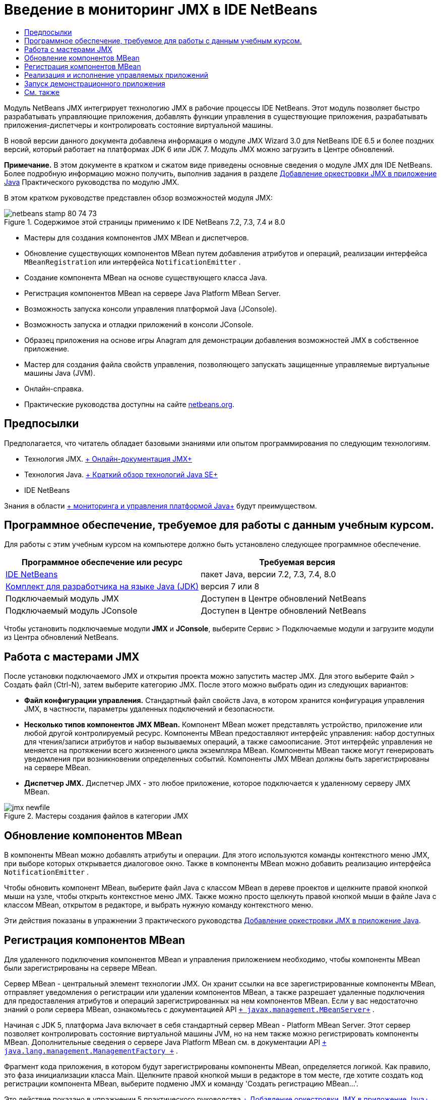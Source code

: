 // 
//     Licensed to the Apache Software Foundation (ASF) under one
//     or more contributor license agreements.  See the NOTICE file
//     distributed with this work for additional information
//     regarding copyright ownership.  The ASF licenses this file
//     to you under the Apache License, Version 2.0 (the
//     "License"); you may not use this file except in compliance
//     with the License.  You may obtain a copy of the License at
// 
//       http://www.apache.org/licenses/LICENSE-2.0
// 
//     Unless required by applicable law or agreed to in writing,
//     software distributed under the License is distributed on an
//     "AS IS" BASIS, WITHOUT WARRANTIES OR CONDITIONS OF ANY
//     KIND, either express or implied.  See the License for the
//     specific language governing permissions and limitations
//     under the License.
//

= Введение в мониторинг JMX в IDE NetBeans
:jbake-type: tutorial
:jbake-tags: tutorials 
:markup-in-source: verbatim,quotes,macros
:jbake-status: published
:icons: font
:syntax: true
:source-highlighter: pygments
:toc: left
:toc-title:
:description: Введение в мониторинг JMX в IDE NetBeans - Apache NetBeans
:keywords: Apache NetBeans, Tutorials, Введение в мониторинг JMX в IDE NetBeans

Модуль NetBeans JMX интегрирует технологию JMX в рабочие процессы IDE NetBeans. Этот модуль позволяет быстро разрабатывать управляющие приложения, добавлять функции управления в существующие приложения, разрабатывать приложения-диспетчеры и контролировать состояние виртуальной машины.

В новой версии данного документа добавлена информация о модуле JMX Wizard 3.0 для NetBeans IDE 6.5 и более поздних версий, который работает на платформах JDK 6 или JDK 7. Модуль JMX можно загрузить в Центре обновлений.

*Примечание.* В этом документе в кратком и сжатом виде приведены основные сведения о модуле JMX для IDE NetBeans. Более подробную информацию можно получить, выполнив задания в разделе link:jmx-tutorial.html[+Добавление оркестровки JMX в приложение Java+] Практического руководства по модулю JMX.

В этом кратком руководстве представлен обзор возможностей модуля JMX:

image::images/netbeans-stamp-80-74-73.png[title="Содержимое этой страницы применимо к IDE NetBeans 7.2, 7.3, 7.4 и 8.0"]

* Мастеры для создания компонентов JMX MBean и диспетчеров.
* Обновление существующих компонентов MBean путем добавления атрибутов и операций, реализации интерфейса  ``MBeanRegistration``  или интерфейса  ``NotificationEmitter`` .
* Создание компонента MBean на основе существующего класса Java.
* Регистрация компонентов MBean на сервере Java Platform MBean Server.
* Возможность запуска консоли управления платформой Java (JConsole).
* Возможность запуска и отладки приложений в консоли JConsole.
* Образец приложения на основе игры Anagram для демонстрации добавления возможностей JMX в собственное приложение.
* Мастер для создания файла свойств управления, позволяющего запускать защищенные управляемые виртуальные машины Java (JVM).
* Онлайн-справка.
* Практические руководства доступны на сайте link:../../index.html[+netbeans.org+].


== Предпосылки

Предполагается, что читатель обладает базовыми знаниями или опытом программирования по следующим технологиям.

* Технология JMX. link:http://download.oracle.com/javase/6/docs/technotes/guides/jmx/index.html[+ Онлайн-документация JMX+]
* Технология Java. link:http://www.oracle.com/technetwork/java/javase/tech/index.html[+ Краткий обзор технологий Java SE+]
* IDE NetBeans

Знания в области link:http://download.oracle.com/javase/6/docs/technotes/guides/management/index.html[+ мониторинга и управления платформой Java+] будут преимуществом.


== Программное обеспечение, требуемое для работы с данным учебным курсом.

Для работы с этим учебным курсом на компьютере должно быть установлено следующее программное обеспечение.

|===
|Программное обеспечение или ресурс |Требуемая версия 

|link:https://netbeans.org/downloads/index.html[+IDE NetBeans+] |пакет Java, версии 7.2, 7.3, 7.4, 8.0 

|link:http://www.oracle.com/technetwork/java/javase/downloads/index.html[+Комплект для разработчика на языке Java (JDK)+] |версия 7 или 8 

|Подключаемый модуль JMX |Доступен в Центре обновлений NetBeans 

|Подключаемый модуль JConsole |Доступен в Центре обновлений NetBeans 
|===

Чтобы установить подключаемые модули *JMX* и *JConsole*, выберите Сервис > Подключаемые модули и загрузите модули из Центра обновлений NetBeans.


== Работа с мастерами JMX

После установки подключаемого JMX и открытия проекта можно запустить мастер JMX. Для этого выберите Файл > Создать файл (Ctrl-N), затем выберите категорию JMX. После этого можно выбрать один из следующих вариантов:

* *Файл конфигурации управления.* Стандартный файл свойств Java, в котором хранится конфигурация управления JMX, в частности, параметры удаленных подключений и безопасности.
* *Несколько типов компонентов JMX MBean.* Компонент MBean может представлять устройство, приложение или любой другой контролируемый ресурс. Компоненты MBean предоставляют интерфейс управления: набор доступных для чтения/записи атрибутов и набор вызываемых операций, а также самоописание. Этот интерфейс управления не меняется на протяжении всего жизненного цикла экземпляра MBean. Компоненты MBean также могут генерировать уведомления при возникновении определенных событий. Компоненты JMX MBean должны быть зарегистрированы на сервере MBean.
* *Диспетчер JMX.* Диспетчер JMX - это любое приложение, которое подключается к удаленному серверу JMX MBean.

image::images/jmx-newfile.png[title="Мастеры создания файлов в категории JMX"]


== Обновление компонентов MBean

В компоненты MBean можно добавлять атрибуты и операции. Для этого используются команды контекстного меню JMX, при выборе которых открывается диалоговое окно. Также в компоненты MBean можно добавить реализацию интерфейса  ``NotificationEmitter`` .

Чтобы обновить компонент MBean, выберите файл Java с классом MBean в дереве проектов и щелкните правой кнопкой мыши на узле, чтобы открыть контекстное меню JMX. Также можно просто щелкнуть правой кнопкой мыши в файле Java с классом MBean, открытом в редакторе, и выбрать нужную команду контекстного меню.

Эти действия показаны в упражнении 3 практического руководства link:jmx-tutorial.html#Exercise_3[+Добавление оркестровки JMX в приложение Java+].


== Регистрация компонентов MBean

Для удаленного подключения компонентов MBean и управления приложением необходимо, чтобы компоненты MBean были зарегистрированы на сервере MBean.

Сервер MBean - центральный элемент технологии JMX. Он хранит ссылки на все зарегистрированные компоненты MBean, отправляет уведомления о регистрации или удалении компонентов MBean, а также разрешает удаленные подключения для предоставления атрибутов и операций зарегистрированных на нем компонентов MBean. Если у вас недостаточно знаний о роли сервера MBean, ознакомьтесь с документацией API  `` link:http://download.oracle.com/javase/6/docs/api/javax/management/MBeanServer.html[+ javax.management.MBeanServer+]`` .

Начиная с JDK 5, платформа Java включает в себя стандартный сервер MBean - Platform MBean Server. Этот сервер позволяет контролировать состояние виртуальной машины JVM, но на нем также можно регистрировать компоненты MBean. Дополнительные сведения о сервере Java Platform MBean см. в документации API  `` link:http://download.oracle.com/javase/6/docs/api/java/lang/management/ManagementFactory.html[+ java.lang.management.ManagementFactory +]`` .

Фрагмент кода приложения, в котором будут зарегистрированы компоненты MBean, определяется логикой. Как правило, это фаза инициализации класса Main. Щелкните правой кнопкой мыши в редакторе в том месте, где хотите создать код регистрации компонента MBean, выберите подменю JMX и команду 'Создать регистрацию MBean...'.

Это действие показано в упражнении 5 практического руководства link:jmx-tutorial.html#Exercise_5[+ Добавление оркестровки JMX в приложение Java+].


== Реализация и исполнение управляемых приложений

JConsole - совместимый с JMX графический инструмент, предназначенный для мониторинга виртуальной машины Java. JConsole позволяет контролировать как локальные, так и удаленные виртуальные машины JVM. Также с помощью этой консоли можно контролировать приложения JMX и управлять ими.

Далее описана типичная процедура реализации и исполнения управляемых приложений:

1. Создание компонентов MBean
2. Добавление реализации в компоненты MBean
3. Создание кода регистрации компонентов MBean
4. Запуск или отладка проекта в JConsole.

После установки подключаемых модулей JMX и JConsole на панели инструментов появятся следующие кнопки. Эти команды также доступны в пункте 'Отладка' главного меню.

|===
|Кнопка |Описание 

|image:images/run-project24.png[title="Кнопка 'Запуск основного проекта с функциями мониторинга и управления'"] |Запуск основного проекта с функциями мониторинга и управления 

|image:images/debug-project24.png[title="Кнопка 'Отладка основного проекта с функциями мониторинга и управления'"] |Отладка основного проекта с функциями мониторинга и управления 

|image:images/console24.png[title="Кнопка 'Открыть консоль управления JConsole'"] |Открыть консоль управления JConsole 
|===

*Примечание.* JConsole является компонентом платформы Java и может использоваться независимо от IDE. Подробные сведения:

* Главная страница link:http://download.oracle.com/javase/6/docs/technotes/tools/share/jconsole.html[+ ``jconsole``  +]
* link:http://download.oracle.com/javase/6/docs/technotes/guides/management/jconsole.html[+Документ 'Использование JConsole'+]


== Запуск демонстрационного приложения

В состав модуля JMX входит демонстрационное приложение со встроенными функциями мониторинга JMX.

1. Выберите команду "Файл" > "Новый проект".
2. В разделе 'Образцы' выберите категорию JMX.
3. Выберите проект 'Игра Anagram под управлениемJMX'. 

image::images/jmx-newproject.png[title="Проект 'Игра Anagram под управлениемJMX' в мастере создания проектов"]


. Нажмите 'Далее'. Имя проекта и местоположение по умолчанию можно не менять. Убедитесь, что установлен флажок "Задать в качестве основного проекта". Нажмите кнопку 'Готово'.

*Примечания.* Среда IDE может запросить разрешение на установку библиотеки JUnit, если вы не установили подключаемый модуль JUnit ранее. Вы можете нажать 'Разрешить' в диалоговом окне 'Разрешить проблему с ссылками' для запуска программы установки подключаемого модуля JUnit. В качестве альтернативы вы можете установить подключаемый модуль JUnit в диспетчере подключаемых модулей.



. Когда проект создан и выбран в качестве основного, запустите его в консоли JConsole, нажав на кнопку 'Запуск основного проекта с функциями мониторинга и управления'.

*Примечания.* Вы можете увидеть предупреждение о сбое подключения на консоли управления и мониторинга Java при попытке консоли подключиться к процессу Anagram Game. Для этой учебной программы вы можете нажать Ненадежно, когда вам будет предложено разрешить подключение.

При нажатии на эту кнопку запускается игра Anagram:

image::images/jmx-anagram.png[title="Игра Anagram"]

Также отображается окно JConsole.



. В окне JConsole перейдите на вкладку MBeans и в дереве слева откройте все узлы под  ``anagrams.toy.com`` , как показано на рисунке.

image::images/jmx-jconsole1.png[title="Окно JConsole"]


. Выберите узел 'Уведомления' и нажмите кнопку 'Подписаться' в нижней части окна консоли. После этого JConsole будет получать уведомления при расшифровке каждой анаграммы.


. Теперь перейдите в окно игры Anagram и расшифруйте первые три или четыре анаграммы (ответы находятся в классе WordLibrary: abstraction, ambiguous, arithmetic, backslash...)


. Вернитесь в консоль JConsole. Вы увидите, что получено четыре уведомления.


. При нажатии на узел 'Атрибуты' видно, что атрибуты обновлены: 

image::images/jmx-jconsole2.png[title="Окно JConsole с обновленными значениями"]

link:/about/contact_form.html?to=3&subject=Feedback:%20Getting%20Started%20with%20JMX%20Monitoring[+Отправить отзыв по этому учебному курсу+]



== См. также

В этом документе в кратком и сжатом виде приведены основные сведения о модуле JMX для IDE NetBeans. Более подробную информацию можно найти в практическом руководстве по модулю JMX:

* link:jmx-tutorial.html[+Добавление инструментов JMX к приложению, написанному на Java+]
